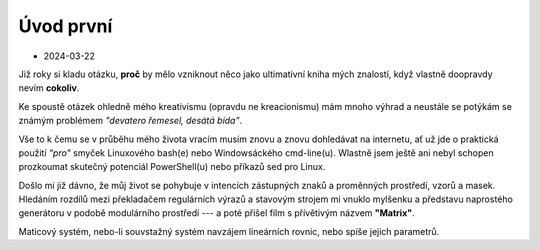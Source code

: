Úvod první
==========

* 2024-03-22

Již roky si kladu otázku, **proč** by mělo vzniknout něco jako ultimativní kniha mých znalostí, když vlastně doopravdy nevím **cokoliv**.

Ke spoustě otázek ohledně mého kreativismu (opravdu ne kreacionismu) mám mnoho výhrad a neustále se potýkám se známým problémem *"devatero řemesel, desátá bída"*.

Vše to k čemu se v průběhu mého života vracím musím znovu a znovu dohledávat na internetu, ať už jde o praktická použití *"pro"* smyček Linuxového bash(e) nebo Windowsáckého cmd-line(u). Wlastně jsem ještě ani nebyl schopen prozkoumat skutečný potenciál PowerShell(u) nebo příkazů sed pro Linux.

Došlo mi již dávno, že můj život se pohybuje v intencích zástupných znaků a proměnných prostředí, vzorů a masek. Hledáním rozdílů mezi překladačem regulárních výrazů a stavovým strojem mi vnuklo mylšenku a představu naprostého generátoru v podobě modulárního prostředí --- a poté přišel film s přívětivým názvem **"Matrix"**.

Maticový systém, nebo-li souvstažný systém navzájem lineárních rovnic, nebo spíše jejich parametrů.

